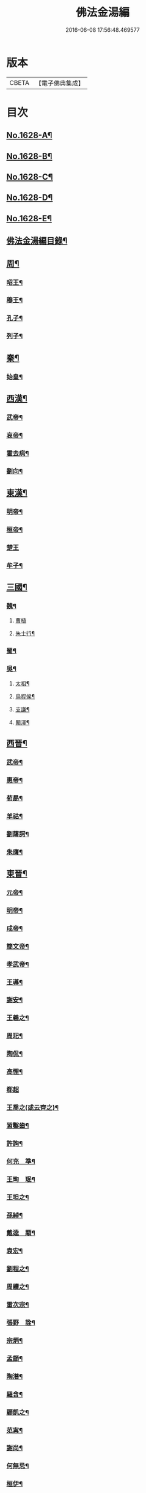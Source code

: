 #+TITLE: 佛法金湯編 
#+DATE: 2016-06-08 17:56:48.469577

* 版本
 |     CBETA|【電子佛典集成】|

* 目次
** [[file:KR6r0161_001.txt::001-0369a1][No.1628-A¶]]
** [[file:KR6r0161_001.txt::001-0369b12][No.1628-B¶]]
** [[file:KR6r0161_001.txt::001-0369c22][No.1628-C¶]]
** [[file:KR6r0161_001.txt::001-0370b1][No.1628-D¶]]
** [[file:KR6r0161_001.txt::001-0370c10][No.1628-E¶]]
** [[file:KR6r0161_001.txt::001-0371a2][佛法金湯編目錄¶]]
** [[file:KR6r0161_001.txt::001-0373c9][周¶]]
*** [[file:KR6r0161_001.txt::001-0373c12][昭王¶]]
*** [[file:KR6r0161_001.txt::001-0373c19][穆王¶]]
*** [[file:KR6r0161_001.txt::001-0374a3][孔子¶]]
*** [[file:KR6r0161_001.txt::001-0374a14][列子¶]]
** [[file:KR6r0161_001.txt::001-0374a23][秦¶]]
*** [[file:KR6r0161_001.txt::001-0374b3][始皇¶]]
** [[file:KR6r0161_001.txt::001-0374b9][西漢¶]]
*** [[file:KR6r0161_001.txt::001-0374b12][武帝¶]]
*** [[file:KR6r0161_001.txt::001-0374b17][哀帝¶]]
*** [[file:KR6r0161_001.txt::001-0374b21][霍去病¶]]
*** [[file:KR6r0161_001.txt::001-0374c2][劉向¶]]
** [[file:KR6r0161_001.txt::001-0374c8][東漢¶]]
*** [[file:KR6r0161_001.txt::001-0374c11][明帝¶]]
*** [[file:KR6r0161_001.txt::001-0375a21][桓帝¶]]
*** [[file:KR6r0161_001.txt::001-0375a24][楚王]]
*** [[file:KR6r0161_001.txt::001-0375b7][牟子¶]]
** [[file:KR6r0161_001.txt::001-0375c21][三國¶]]
*** [[file:KR6r0161_001.txt::001-0375c22][魏¶]]
**** [[file:KR6r0161_001.txt::001-0375c24][曹植]]
**** [[file:KR6r0161_001.txt::001-0376a7][朱士行¶]]
*** [[file:KR6r0161_001.txt::001-0376a16][蜀¶]]
*** [[file:KR6r0161_001.txt::001-0376a19][吳¶]]
**** [[file:KR6r0161_001.txt::001-0376a22][太祖¶]]
**** [[file:KR6r0161_001.txt::001-0376b13][烏程侯¶]]
**** [[file:KR6r0161_001.txt::001-0376c6][支謙¶]]
**** [[file:KR6r0161_001.txt::001-0376c13][闞澤¶]]
** [[file:KR6r0161_002.txt::002-0377a4][西晉¶]]
*** [[file:KR6r0161_002.txt::002-0377a6][武帝¶]]
*** [[file:KR6r0161_002.txt::002-0377a9][惠帝¶]]
*** [[file:KR6r0161_002.txt::002-0377a12][荀勗¶]]
*** [[file:KR6r0161_002.txt::002-0377a16][羊祜¶]]
*** [[file:KR6r0161_002.txt::002-0377a22][劉薩訶¶]]
*** [[file:KR6r0161_002.txt::002-0377b5][朱膺¶]]
** [[file:KR6r0161_002.txt::002-0377b11][東晉¶]]
*** [[file:KR6r0161_002.txt::002-0377b14][元帝¶]]
*** [[file:KR6r0161_002.txt::002-0377b18][明帝¶]]
*** [[file:KR6r0161_002.txt::002-0377b22][成帝¶]]
*** [[file:KR6r0161_002.txt::002-0377c4][簡文帝¶]]
*** [[file:KR6r0161_002.txt::002-0377c9][孝武帝¶]]
*** [[file:KR6r0161_002.txt::002-0377c22][王導¶]]
*** [[file:KR6r0161_002.txt::002-0378a6][謝安¶]]
*** [[file:KR6r0161_002.txt::002-0378a16][王羲之¶]]
*** [[file:KR6r0161_002.txt::002-0378a23][周𤣱¶]]
*** [[file:KR6r0161_002.txt::002-0378b6][陶侃¶]]
*** [[file:KR6r0161_002.txt::002-0378b15][高悝¶]]
*** [[file:KR6r0161_002.txt::002-0378b24][郗超]]
*** [[file:KR6r0161_002.txt::002-0378c10][王喬之(或云齊之)¶]]
*** [[file:KR6r0161_002.txt::002-0378c15][習鑿齒¶]]
*** [[file:KR6r0161_002.txt::002-0379a7][許詢¶]]
*** [[file:KR6r0161_002.txt::002-0379a13][何充　準¶]]
*** [[file:KR6r0161_002.txt::002-0379a22][王珣　珉¶]]
*** [[file:KR6r0161_002.txt::002-0379b5][王坦之¶]]
*** [[file:KR6r0161_002.txt::002-0379b11][孫綽¶]]
*** [[file:KR6r0161_002.txt::002-0379c16][戴逵　顒¶]]
*** [[file:KR6r0161_002.txt::002-0379c24][袁宏¶]]
*** [[file:KR6r0161_002.txt::002-0380a13][劉程之¶]]
*** [[file:KR6r0161_002.txt::002-0380a23][周續之¶]]
*** [[file:KR6r0161_002.txt::002-0380b3][雷次宗¶]]
*** [[file:KR6r0161_002.txt::002-0380b8][張野　詮¶]]
*** [[file:KR6r0161_002.txt::002-0380b15][宗炳¶]]
*** [[file:KR6r0161_002.txt::002-0380b19][孟顗¶]]
*** [[file:KR6r0161_002.txt::002-0380c10][陶潛¶]]
*** [[file:KR6r0161_002.txt::002-0380c17][羅含¶]]
*** [[file:KR6r0161_002.txt::002-0381a2][顧凱之¶]]
*** [[file:KR6r0161_002.txt::002-0381a9][范𡩋¶]]
*** [[file:KR6r0161_002.txt::002-0381a14][謝尚¶]]
*** [[file:KR6r0161_002.txt::002-0381a22][何無忌¶]]
*** [[file:KR6r0161_002.txt::002-0381b2][桓伊¶]]
** [[file:KR6r0161_002.txt::002-0381b9][六朝僣偽十六國¶]]
*** [[file:KR6r0161_002.txt::002-0381b10][漢¶]]
*** [[file:KR6r0161_002.txt::002-0381b12][後蜀¶]]
*** [[file:KR6r0161_002.txt::002-0381b14][前凉¶]]
*** [[file:KR6r0161_002.txt::002-0381b16][後趙¶]]
**** [[file:KR6r0161_002.txt::002-0381b18][石勒¶]]
**** [[file:KR6r0161_002.txt::002-0381c8][石虎¶]]
*** [[file:KR6r0161_002.txt::002-0381c16][前燕¶]]
*** [[file:KR6r0161_002.txt::002-0381c18][後燕¶]]
**** [[file:KR6r0161_002.txt::002-0381c20][慕容垂¶]]
*** [[file:KR6r0161_002.txt::002-0382a2][南燕¶]]
**** [[file:KR6r0161_002.txt::002-0382a4][慕容德¶]]
*** [[file:KR6r0161_002.txt::002-0382a9][北燕¶]]
*** [[file:KR6r0161_002.txt::002-0382a11][前秦¶]]
**** [[file:KR6r0161_002.txt::002-0382a13][苻堅¶]]
*** [[file:KR6r0161_002.txt::002-0382b4][後秦¶]]
**** [[file:KR6r0161_002.txt::002-0382b7][姚興¶]]
*** [[file:KR6r0161_002.txt::002-0382b22][西秦¶]]
*** [[file:KR6r0161_002.txt::002-0382b24][南凉¶]]
*** [[file:KR6r0161_002.txt::002-0382c2][後凉¶]]
*** [[file:KR6r0161_002.txt::002-0382c4][北凉¶]]
**** [[file:KR6r0161_002.txt::002-0382c6][沮渠蒙遜¶]]
*** [[file:KR6r0161_002.txt::002-0382c20][西凉¶]]
*** [[file:KR6r0161_002.txt::002-0382c22][夏¶]]
*** [[file:KR6r0161_003.txt::003-0383a5][宋(南朝)¶]]
**** [[file:KR6r0161_003.txt::003-0383a8][武帝¶]]
**** [[file:KR6r0161_003.txt::003-0383a16][文帝¶]]
**** [[file:KR6r0161_003.txt::003-0383b10][孝武帝¶]]
**** [[file:KR6r0161_003.txt::003-0383b22][明帝¶]]
**** [[file:KR6r0161_003.txt::003-0383c11][何尚之¶]]
**** [[file:KR6r0161_003.txt::003-0384a5][王玄謨¶]]
**** [[file:KR6r0161_003.txt::003-0384a14][范泰　曄¶]]
**** [[file:KR6r0161_003.txt::003-0384a24][周顒¶]]
**** [[file:KR6r0161_003.txt::003-0384b12][謝靈運¶]]
**** [[file:KR6r0161_003.txt::003-0384c6][顏延之¶]]
**** [[file:KR6r0161_003.txt::003-0384c13][袁粲　何鎮之¶]]
*** [[file:KR6r0161_003.txt::003-0385a2][齊¶]]
**** [[file:KR6r0161_003.txt::003-0385a4][高帝¶]]
**** [[file:KR6r0161_003.txt::003-0385a11][武帝¶]]
**** [[file:KR6r0161_003.txt::003-0385a23][明帝¶]]
**** [[file:KR6r0161_003.txt::003-0385b3][蕭子良¶]]
**** [[file:KR6r0161_003.txt::003-0385b10][劉霽¶]]
**** [[file:KR6r0161_003.txt::003-0385b14][劉歊　訏¶]]
**** [[file:KR6r0161_003.txt::003-0385b20][劉虬¶]]
**** [[file:KR6r0161_003.txt::003-0385c2][明僧紹¶]]
**** [[file:KR6r0161_003.txt::003-0385c16][王巾¶]]
**** [[file:KR6r0161_003.txt::003-0386a14][孔稚珪¶]]
*** [[file:KR6r0161_004.txt::004-0386b5][梁¶]]
**** [[file:KR6r0161_004.txt::004-0386b8][武帝¶]]
**** [[file:KR6r0161_004.txt::004-0386c14][簡文帝¶]]
**** [[file:KR6r0161_004.txt::004-0386c21][元帝¶]]
**** [[file:KR6r0161_004.txt::004-0386c24][蕭統]]
**** [[file:KR6r0161_004.txt::004-0387a7][邵陵王¶]]
**** [[file:KR6r0161_004.txt::004-0387a23][建安王¶]]
**** [[file:KR6r0161_004.txt::004-0387b14][陸倕¶]]
**** [[file:KR6r0161_004.txt::004-0387c12][傅翕¶]]
**** [[file:KR6r0161_004.txt::004-0388a4][劉勰¶]]
**** [[file:KR6r0161_004.txt::004-0388a8][何點　胤¶]]
**** [[file:KR6r0161_004.txt::004-0388a20][沈約¶]]
**** [[file:KR6r0161_004.txt::004-0388b10][陶弘景¶]]
**** [[file:KR6r0161_004.txt::004-0388b22][阮孝緒¶]]
**** [[file:KR6r0161_004.txt::004-0388c4][庾詵¶]]
**** [[file:KR6r0161_004.txt::004-0388c12][到溉¶]]
**** [[file:KR6r0161_004.txt::004-0388c17][江淹¶]]
**** [[file:KR6r0161_004.txt::004-0389a7][何敬叔¶]]
*** [[file:KR6r0161_004.txt::004-0389a13][後梁¶]]
**** [[file:KR6r0161_004.txt::004-0389a15][宣帝¶]]
**** [[file:KR6r0161_004.txt::004-0389a24][明帝¶]]
*** [[file:KR6r0161_005.txt::005-0389b7][陳¶]]
**** [[file:KR6r0161_005.txt::005-0389b10][武帝¶]]
**** [[file:KR6r0161_005.txt::005-0389b18][文帝¶]]
**** [[file:KR6r0161_005.txt::005-0389c18][宣帝¶]]
**** [[file:KR6r0161_005.txt::005-0390a4][後主¶]]
**** [[file:KR6r0161_005.txt::005-0390a14][徐陵¶]]
**** [[file:KR6r0161_005.txt::005-0390a22][陳伯智　淵¶]]
**** [[file:KR6r0161_005.txt::005-0390b4][江總¶]]
*** [[file:KR6r0161_005.txt::005-0390b24][北魏¶]]
**** [[file:KR6r0161_005.txt::005-0390c3][太祖¶]]
**** [[file:KR6r0161_005.txt::005-0390c15][明元¶]]
**** [[file:KR6r0161_005.txt::005-0390c21][太武¶]]
**** [[file:KR6r0161_005.txt::005-0391a7][文成¶]]
**** [[file:KR6r0161_005.txt::005-0391a22][獻文¶]]
**** [[file:KR6r0161_005.txt::005-0391b6][孝文¶]]
**** [[file:KR6r0161_005.txt::005-0391b20][宣武¶]]
**** [[file:KR6r0161_005.txt::005-0391c7][孝明¶]]
**** [[file:KR6r0161_005.txt::005-0391c22][孝武¶]]
**** [[file:KR6r0161_005.txt::005-0391c24][高允]]
**** [[file:KR6r0161_005.txt::005-0392a20][楊衒之¶]]
*** [[file:KR6r0161_006.txt::006-0392b19][東魏¶]]
*** [[file:KR6r0161_006.txt::006-0392b20][西魏]]
**** [[file:KR6r0161_006.txt::006-0392c4][文帝¶]]
*** [[file:KR6r0161_006.txt::006-0392c9][北齊¶]]
**** [[file:KR6r0161_006.txt::006-0392c12][文宣¶]]
**** [[file:KR6r0161_006.txt::006-0393a10][武成¶]]
**** [[file:KR6r0161_006.txt::006-0393a19][後主¶]]
**** [[file:KR6r0161_006.txt::006-0393a23][顏之推¶]]
**** [[file:KR6r0161_006.txt::006-0393b15][杜弼¶]]
**** [[file:KR6r0161_006.txt::006-0393c2][陸法和¶]]
**** [[file:KR6r0161_006.txt::006-0394a2][魏收¶]]
*** [[file:KR6r0161_006.txt::006-0394a11][後周¶]]
**** [[file:KR6r0161_006.txt::006-0394a18][閔帝¶]]
**** [[file:KR6r0161_006.txt::006-0394a24][明帝]]
**** [[file:KR6r0161_006.txt::006-0394b8][武帝¶]]
**** [[file:KR6r0161_006.txt::006-0394b15][宣帝¶]]
**** [[file:KR6r0161_006.txt::006-0394b21][靖帝¶]]
** [[file:KR6r0161_006.txt::006-0394b24][隋]]
*** [[file:KR6r0161_006.txt::006-0394c4][高祖¶]]
*** [[file:KR6r0161_006.txt::006-0395a16][煬帝¶]]
*** [[file:KR6r0161_006.txt::006-0395a23][薛道衡¶]]
*** [[file:KR6r0161_006.txt::006-0395b7][李士謙¶]]
*** [[file:KR6r0161_006.txt::006-0395b24][費長房¶]]
*** [[file:KR6r0161_006.txt::006-0395c4][王通¶]]
*** [[file:KR6r0161_006.txt::006-0395c15][辛彥之¶]]
*** [[file:KR6r0161_006.txt::006-0395c21][揚素¶]]
** [[file:KR6r0161_007.txt::007-0396a9][唐¶]]
*** [[file:KR6r0161_007.txt::007-0396a12][高祖¶]]
*** [[file:KR6r0161_007.txt::007-0396a20][太宗]]
*** [[file:KR6r0161_007.txt::007-0397a24][高宗]]
*** [[file:KR6r0161_007.txt::007-0397c7][武后¶]]
*** [[file:KR6r0161_007.txt::007-0397c21][中宗¶]]
*** [[file:KR6r0161_007.txt::007-0398a11][睿宗¶]]
*** [[file:KR6r0161_007.txt::007-0398a23][玄宗¶]]
*** [[file:KR6r0161_007.txt::007-0398c14][肅宗¶]]
*** [[file:KR6r0161_007.txt::007-0399a7][代宗¶]]
*** [[file:KR6r0161_007.txt::007-0399b2][德宗¶]]
*** [[file:KR6r0161_007.txt::007-0399b15][順宗¶]]
*** [[file:KR6r0161_007.txt::007-0399c2][憲宗¶]]
*** [[file:KR6r0161_007.txt::007-0399c20][穆宗¶]]
*** [[file:KR6r0161_007.txt::007-0400a6][敬宗¶]]
*** [[file:KR6r0161_007.txt::007-0400a10][文宗¶]]
*** [[file:KR6r0161_007.txt::007-0400a21][宣宗¶]]
*** [[file:KR6r0161_007.txt::007-0400b19][懿宗¶]]
*** [[file:KR6r0161_007.txt::007-0400c10][僖宗¶]]
*** [[file:KR6r0161_007.txt::007-0400c15][昭宗¶]]
*** [[file:KR6r0161_008.txt::008-0401a4][蕭瑀¶]]
*** [[file:KR6r0161_008.txt::008-0401a12][裴寂¶]]
*** [[file:KR6r0161_008.txt::008-0401a19][李師政¶]]
*** [[file:KR6r0161_008.txt::008-0401b14][房玄齡　杜如晦¶]]
*** [[file:KR6r0161_008.txt::008-0401b21][長孫無忌¶]]
*** [[file:KR6r0161_008.txt::008-0401c6][褚亮¶]]
*** [[file:KR6r0161_008.txt::008-0401c14][虞世南¶]]
*** [[file:KR6r0161_008.txt::008-0402a21][褚遂良　李百藥　顏師古　許敬宗　朱子¶]]
*** [[file:KR6r0161_008.txt::008-0402b18][閭丘胤¶]]
*** [[file:KR6r0161_008.txt::008-0402c7][孫思邈¶]]
*** [[file:KR6r0161_008.txt::008-0402c22][杜行顗¶]]
*** [[file:KR6r0161_008.txt::008-0403a9][房融　琯¶]]
*** [[file:KR6r0161_008.txt::008-0403a17][張說¶]]
*** [[file:KR6r0161_008.txt::008-0403b5][宋璟¶]]
*** [[file:KR6r0161_008.txt::008-0403b11][李華　觀¶]]
*** [[file:KR6r0161_008.txt::008-0403c2][李通玄¶]]
*** [[file:KR6r0161_008.txt::008-0403c15][顏真卿¶]]
*** [[file:KR6r0161_008.txt::008-0404a5][齊澣¶]]
*** [[file:KR6r0161_008.txt::008-0404a11][王維　縉¶]]
*** [[file:KR6r0161_008.txt::008-0404a23][元德秀¶]]
*** [[file:KR6r0161_008.txt::008-0404b6][杜鴻漸¶]]
*** [[file:KR6r0161_008.txt::008-0404b22][元載¶]]
*** [[file:KR6r0161_008.txt::008-0404c4][令狐德芬¶]]
*** [[file:KR6r0161_008.txt::008-0404c16][王勃¶]]
*** [[file:KR6r0161_008.txt::008-0406b5][李白¶]]
*** [[file:KR6r0161_008.txt::008-0406b24][杜甫]]
*** [[file:KR6r0161_008.txt::008-0406c9][韋臯¶]]
*** [[file:KR6r0161_009.txt::009-0407a8][韓愈¶]]
*** [[file:KR6r0161_009.txt::009-0407c15][權德輿¶]]
*** [[file:KR6r0161_009.txt::009-0408a4][李渤¶]]
*** [[file:KR6r0161_009.txt::009-0408a11][李泌¶]]
*** [[file:KR6r0161_009.txt::009-0408a19][孟簡¶]]
*** [[file:KR6r0161_009.txt::009-0408b12][梁肅¶]]
*** [[file:KR6r0161_009.txt::009-0408b17][于頔¶]]
*** [[file:KR6r0161_009.txt::009-0408b23][李吉甫　武元衡　高崇文　薛華　鄭餘慶¶]]
*** [[file:KR6r0161_009.txt::009-0408c17][張仲素¶]]
*** [[file:KR6r0161_009.txt::009-0408c24][白居易¶]]
*** [[file:KR6r0161_009.txt::009-0409b8][龐蘊¶]]
*** [[file:KR6r0161_009.txt::009-0409b20][柳宗元¶]]
*** [[file:KR6r0161_009.txt::009-0410a9][李翱¶]]
*** [[file:KR6r0161_009.txt::009-0410a24][裴度¶]]
*** [[file:KR6r0161_009.txt::009-0410b6][庾承宣¶]]
*** [[file:KR6r0161_009.txt::009-0410b16][劉禹錫¶]]
*** [[file:KR6r0161_009.txt::009-0410c24][李德裕]]
*** [[file:KR6r0161_009.txt::009-0411a6][萬敬儒¶]]
*** [[file:KR6r0161_009.txt::009-0411a9][吳道子¶]]
*** [[file:KR6r0161_009.txt::009-0411a13][杜荀鶴¶]]
*** [[file:KR6r0161_009.txt::009-0411a18][李舟¶]]
*** [[file:KR6r0161_009.txt::009-0411a24][陸亘¶]]
*** [[file:KR6r0161_009.txt::009-0411b6][李節¶]]
*** [[file:KR6r0161_009.txt::009-0411c20][裴肅¶]]
*** [[file:KR6r0161_009.txt::009-0412a2][裴休¶]]
*** [[file:KR6r0161_009.txt::009-0412b11][李商隱¶]]
*** [[file:KR6r0161_009.txt::009-0412b17][呂巖¶]]
*** [[file:KR6r0161_010.txt::010-0412c18][梁¶]]
**** [[file:KR6r0161_010.txt::010-0412c20][太祖¶]]
**** [[file:KR6r0161_010.txt::010-0413a6][均王¶]]
*** [[file:KR6r0161_010.txt::010-0413a10][唐¶]]
**** [[file:KR6r0161_010.txt::010-0413a12][莊宗¶]]
*** [[file:KR6r0161_010.txt::010-0413a21][晉¶]]
**** [[file:KR6r0161_010.txt::010-0413a23][高祖¶]]
**** [[file:KR6r0161_010.txt::010-0413b4][出帝¶]]
*** [[file:KR6r0161_010.txt::010-0413b7][漢¶]]
*** [[file:KR6r0161_010.txt::010-0413b10][周¶]]
**** [[file:KR6r0161_010.txt::010-0413b12][太祖¶]]
**** [[file:KR6r0161_010.txt::010-0413b15][世宗¶]]
** [[file:KR6r0161_010.txt::010-0413b20][五代十國¶]]
*** [[file:KR6r0161_010.txt::010-0413b21][吳¶]]
*** [[file:KR6r0161_010.txt::010-0413b24][南唐¶]]
**** [[file:KR6r0161_010.txt::010-0413c2][李昪¶]]
**** [[file:KR6r0161_010.txt::010-0413c12][李璟¶]]
**** [[file:KR6r0161_010.txt::010-0413c16][李煜¶]]
*** [[file:KR6r0161_010.txt::010-0414a4][楚¶]]
**** [[file:KR6r0161_010.txt::010-0414a6][馬殷¶]]
*** [[file:KR6r0161_010.txt::010-0414a11][吳越¶]]
**** [[file:KR6r0161_010.txt::010-0414a13][錢鏐¶]]
**** [[file:KR6r0161_010.txt::010-0414b2][錢弘佐¶]]
**** [[file:KR6r0161_010.txt::010-0414b8][錢弘俶¶]]
*** [[file:KR6r0161_010.txt::010-0414b24][閩]]
**** [[file:KR6r0161_010.txt::010-0414c3][王審知¶]]
**** [[file:KR6r0161_010.txt::010-0414c19][王延鈞¶]]
**** [[file:KR6r0161_010.txt::010-0415a2][王延羲¶]]
*** [[file:KR6r0161_010.txt::010-0415a7][南平¶]]
*** [[file:KR6r0161_010.txt::010-0415a9][東漢¶]]
*** [[file:KR6r0161_010.txt::010-0415a11][蜀¶]]
**** [[file:KR6r0161_010.txt::010-0415a13][王建¶]]
*** [[file:KR6r0161_010.txt::010-0415a16][後蜀¶]]
*** [[file:KR6r0161_010.txt::010-0415a18][南漢¶]]
**** [[file:KR6r0161_010.txt::010-0415a20][劉隱　龑¶]]
**** [[file:KR6r0161_010.txt::010-0415b4][趙王鎔¶]]
**** [[file:KR6r0161_010.txt::010-0415b20][宋齊丘¶]]
**** [[file:KR6r0161_010.txt::010-0415c17][邊鎬¶]]
**** [[file:KR6r0161_010.txt::010-0415c23][劉煦¶]]
** [[file:KR6r0161_011.txt::011-0416a13][宋¶]]
*** [[file:KR6r0161_011.txt::011-0416a16][太祖¶]]
*** [[file:KR6r0161_011.txt::011-0416b24][太宗]]
*** [[file:KR6r0161_011.txt::011-0417a8][真宗¶]]
*** [[file:KR6r0161_011.txt::011-0417b9][仁宗¶]]
*** [[file:KR6r0161_011.txt::011-0417c12][英宗¶]]
*** [[file:KR6r0161_011.txt::011-0418a6][神宗¶]]
*** [[file:KR6r0161_011.txt::011-0418a22][哲宗¶]]
*** [[file:KR6r0161_011.txt::011-0418b4][徽宗¶]]
*** [[file:KR6r0161_011.txt::011-0418c15][李昉¶]]
*** [[file:KR6r0161_011.txt::011-0418c21][范質¶]]
*** [[file:KR6r0161_011.txt::011-0419a5][王禹偁¶]]
*** [[file:KR6r0161_011.txt::011-0419a17][呂蒙正¶]]
*** [[file:KR6r0161_011.txt::011-0419b9][王旦¶]]
*** [[file:KR6r0161_011.txt::011-0419b19][楊億¶]]
*** [[file:KR6r0161_011.txt::011-0420a3][呂夷簡¶]]
*** [[file:KR6r0161_011.txt::011-0420a8][范仲淹¶]]
*** [[file:KR6r0161_011.txt::011-0420a18][曾會¶]]
*** [[file:KR6r0161_011.txt::011-0420b3][李沆¶]]
*** [[file:KR6r0161_011.txt::011-0420b10][丁謂¶]]
*** [[file:KR6r0161_011.txt::011-0420b23][王隨¶]]
*** [[file:KR6r0161_011.txt::011-0420c7][呂公著¶]]
*** [[file:KR6r0161_011.txt::011-0420c13][王安石¶]]
*** [[file:KR6r0161_011.txt::011-0421a7][司馬光¶]]
*** [[file:KR6r0161_012.txt::012-0421b5][歐陽修¶]]
*** [[file:KR6r0161_012.txt::012-0422a3][趙抃¶]]
*** [[file:KR6r0161_012.txt::012-0422a18][夏竦¶]]
*** [[file:KR6r0161_012.txt::012-0422b2][張方平¶]]
*** [[file:KR6r0161_012.txt::012-0422b7][曾公亮¶]]
*** [[file:KR6r0161_012.txt::012-0422b16][文彥博¶]]
*** [[file:KR6r0161_012.txt::012-0422c7][蘇洵¶]]
*** [[file:KR6r0161_012.txt::012-0423a2][周惇頤¶]]
*** [[file:KR6r0161_012.txt::012-0423a22][程顥　頤¶]]
*** [[file:KR6r0161_012.txt::012-0423b15][蘇軾¶]]
*** [[file:KR6r0161_012.txt::012-0424a14][蘇轍¶]]
*** [[file:KR6r0161_012.txt::012-0424c9][楊傑¶]]
*** [[file:KR6r0161_012.txt::012-0425a11][文同¶]]
*** [[file:KR6r0161_012.txt::012-0425a18][朱壽昌¶]]
*** [[file:KR6r0161_012.txt::012-0425a22][張伯端¶]]
*** [[file:KR6r0161_012.txt::012-0425b6][胡宿¶]]
*** [[file:KR6r0161_012.txt::012-0425c2][邵雍¶]]
*** [[file:KR6r0161_012.txt::012-0425c15][富弼¶]]
*** [[file:KR6r0161_013.txt::013-0426a16][杜衍¶]]
*** [[file:KR6r0161_013.txt::013-0426b6][王古¶]]
*** [[file:KR6r0161_013.txt::013-0426b12][李遵勗¶]]
*** [[file:KR6r0161_013.txt::013-0426b19][呂惠卿¶]]
*** [[file:KR6r0161_013.txt::013-0426c13][陳師道¶]]
*** [[file:KR6r0161_013.txt::013-0426c23][李覯¶]]
*** [[file:KR6r0161_013.txt::013-0427a9][陳瓘¶]]
*** [[file:KR6r0161_013.txt::013-0427b12][劉安世¶]]
*** [[file:KR6r0161_013.txt::013-0427c14][查道¶]]
*** [[file:KR6r0161_013.txt::013-0428a2][黃庭堅¶]]
*** [[file:KR6r0161_013.txt::013-0428b15][晁說之¶]]
*** [[file:KR6r0161_013.txt::013-0428c3][胡安國¶]]
*** [[file:KR6r0161_013.txt::013-0428c11][張商英¶]]
*** [[file:KR6r0161_013.txt::013-0429a14][徐俯¶]]
*** [[file:KR6r0161_013.txt::013-0429b2][蔣之奇¶]]
*** [[file:KR6r0161_013.txt::013-0429b24][郭祥正¶]]
*** [[file:KR6r0161_013.txt::013-0429c11][秦觀¶]]
*** [[file:KR6r0161_013.txt::013-0429c19][林逋¶]]
*** [[file:KR6r0161_013.txt::013-0430a7][尹洙¶]]
*** [[file:KR6r0161_013.txt::013-0430a13][包拯¶]]
*** [[file:KR6r0161_013.txt::013-0430a20][江公望¶]]
*** [[file:KR6r0161_013.txt::013-0430b12][楊時¶]]
*** [[file:KR6r0161_013.txt::013-0430c2][游酢¶]]
*** [[file:KR6r0161_013.txt::013-0430c14][韓駒¶]]
*** [[file:KR6r0161_013.txt::013-0430c23][呂正已¶]]
** [[file:KR6r0161_014.txt::014-0431a10][南宋¶]]
*** [[file:KR6r0161_014.txt::014-0431a12][高宗¶]]
*** [[file:KR6r0161_014.txt::014-0431b24][孝宗¶]]
*** [[file:KR6r0161_014.txt::014-0432b17][光宗¶]]
*** [[file:KR6r0161_014.txt::014-0432b22][寧宗¶]]
*** [[file:KR6r0161_014.txt::014-0432b24][理宗]]
*** [[file:KR6r0161_014.txt::014-0432c16][張浚¶]]
*** [[file:KR6r0161_014.txt::014-0433b10][胡寅¶]]
*** [[file:KR6r0161_014.txt::014-0433b14][張九成¶]]
*** [[file:KR6r0161_014.txt::014-0433c6][呂本中¶]]
*** [[file:KR6r0161_014.txt::014-0433c14][尤袤¶]]
*** [[file:KR6r0161_014.txt::014-0433c24][張栻¶]]
*** [[file:KR6r0161_014.txt::014-0434a8][李浩¶]]
*** [[file:KR6r0161_014.txt::014-0434a13][王十朋¶]]
*** [[file:KR6r0161_014.txt::014-0434b8][會開¶]]
*** [[file:KR6r0161_014.txt::014-0434b24][李光]]
*** [[file:KR6r0161_014.txt::014-0434c11][李邴¶]]
*** [[file:KR6r0161_014.txt::014-0435a11][馮楫¶]]
*** [[file:KR6r0161_014.txt::014-0435b5][米友仁¶]]
*** [[file:KR6r0161_014.txt::014-0435b16][周必大¶]]
*** [[file:KR6r0161_014.txt::014-0435c7][錢端禮¶]]
*** [[file:KR6r0161_014.txt::014-0435c14][史浩¶]]
*** [[file:KR6r0161_014.txt::014-0436a5][錢象祖¶]]
*** [[file:KR6r0161_014.txt::014-0436a16][王日休¶]]
*** [[file:KR6r0161_015.txt::015-0436b5][朱熹¶]]
*** [[file:KR6r0161_015.txt::015-0437a10][陸游¶]]
*** [[file:KR6r0161_015.txt::015-0437a20][葉適¶]]
*** [[file:KR6r0161_015.txt::015-0437b20][真德秀¶]]
*** [[file:KR6r0161_015.txt::015-0438b4][劉克莊¶]]
*** [[file:KR6r0161_015.txt::015-0438b20][陳貴謙¶]]
*** [[file:KR6r0161_015.txt::015-0438c8][張鎡¶]]
*** [[file:KR6r0161_015.txt::015-0438c24][林希逸¶]]
*** [[file:KR6r0161_015.txt::015-0439a12][鄭清之¶]]
*** [[file:KR6r0161_015.txt::015-0439a21][吳潛¶]]
*** [[file:KR6r0161_015.txt::015-0439b20][劉謐¶]]
** [[file:KR6r0161_015.txt::015-0439c17][遼¶]]
** [[file:KR6r0161_015.txt::015-0439c20][金¶]]
*** [[file:KR6r0161_015.txt::015-0439c24][太宗¶]]
*** [[file:KR6r0161_015.txt::015-0440a3][熙宗¶]]
*** [[file:KR6r0161_015.txt::015-0440a10][世宗¶]]
*** [[file:KR6r0161_015.txt::015-0440a16][章宗¶]]
*** [[file:KR6r0161_015.txt::015-0440b2][東海侯¶]]
*** [[file:KR6r0161_015.txt::015-0440b13][李之純¶]]
*** [[file:KR6r0161_015.txt::015-0440c22][移剌真卿¶]]
** [[file:KR6r0161_016.txt::016-0441a11][元¶]]
*** [[file:KR6r0161_016.txt::016-0441a13][世祖¶]]
*** [[file:KR6r0161_016.txt::016-0441c5][成宗¶]]
*** [[file:KR6r0161_016.txt::016-0441c15][武宗¶]]
*** [[file:KR6r0161_016.txt::016-0441c22][仁宗¶]]
*** [[file:KR6r0161_016.txt::016-0442a17][英宗¶]]
*** [[file:KR6r0161_016.txt::016-0442b9][晉王(史稱泰定帝)¶]]
*** [[file:KR6r0161_016.txt::016-0442b22][文宗¶]]
*** [[file:KR6r0161_016.txt::016-0442c17][順帝¶]]
*** [[file:KR6r0161_016.txt::016-0443a3][瀋王¶]]
*** [[file:KR6r0161_016.txt::016-0443a21][劉秉忠¶]]
*** [[file:KR6r0161_016.txt::016-0443c2][王磐¶]]
*** [[file:KR6r0161_016.txt::016-0444a9][程文海¶]]
*** [[file:KR6r0161_016.txt::016-0444c8][趙孟頫¶]]
*** [[file:KR6r0161_016.txt::016-0445a15][袁桷¶]]
*** [[file:KR6r0161_016.txt::016-0445b14][虞集¶]]
*** [[file:KR6r0161_016.txt::016-0445c16][揭奚斯¶]]
*** [[file:KR6r0161_016.txt::016-0446a3][馮子振¶]]
*** [[file:KR6r0161_016.txt::016-0446a24][柳貫¶]]
*** [[file:KR6r0161_016.txt::016-0446b9][黃溍¶]]
*** [[file:KR6r0161_016.txt::016-0446c4][胡長孺¶]]
*** [[file:KR6r0161_016.txt::016-0446c15][韓性¶]]
*** [[file:KR6r0161_016.txt::016-0447a15][歐陽玄¶]]
*** [[file:KR6r0161_016.txt::016-0447b11][鄧文原¶]]
*** [[file:KR6r0161_016.txt::016-0447b20][張翥¶]]
*** [[file:KR6r0161_016.txt::016-0447c14][楊維禎¶]]
*** [[file:KR6r0161_016.txt::016-0448a12][蘇大年¶]]
** [[file:KR6r0161_016.txt::016-0448b1][No.1628-F¶]]

* 卷
[[file:KR6r0161_001.txt][佛法金湯編 1]]
[[file:KR6r0161_002.txt][佛法金湯編 2]]
[[file:KR6r0161_003.txt][佛法金湯編 3]]
[[file:KR6r0161_004.txt][佛法金湯編 4]]
[[file:KR6r0161_005.txt][佛法金湯編 5]]
[[file:KR6r0161_006.txt][佛法金湯編 6]]
[[file:KR6r0161_007.txt][佛法金湯編 7]]
[[file:KR6r0161_008.txt][佛法金湯編 8]]
[[file:KR6r0161_009.txt][佛法金湯編 9]]
[[file:KR6r0161_010.txt][佛法金湯編 10]]
[[file:KR6r0161_011.txt][佛法金湯編 11]]
[[file:KR6r0161_012.txt][佛法金湯編 12]]
[[file:KR6r0161_013.txt][佛法金湯編 13]]
[[file:KR6r0161_014.txt][佛法金湯編 14]]
[[file:KR6r0161_015.txt][佛法金湯編 15]]
[[file:KR6r0161_016.txt][佛法金湯編 16]]

